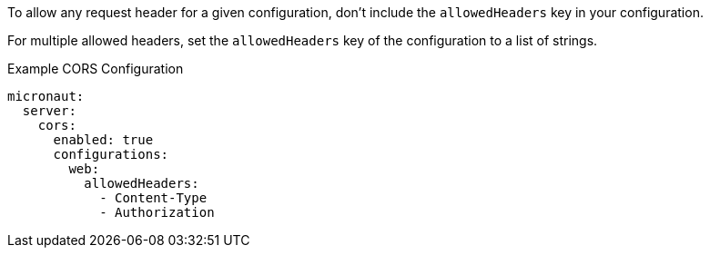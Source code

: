 To allow any request header for a given configuration, don't include the `allowedHeaders` key in your configuration.

For multiple allowed headers, set the `allowedHeaders` key of the configuration to a list of strings.

.Example CORS Configuration
[source,yaml]
----
micronaut:
  server:
    cors:
      enabled: true
      configurations:
        web:
          allowedHeaders:
            - Content-Type
            - Authorization
----
